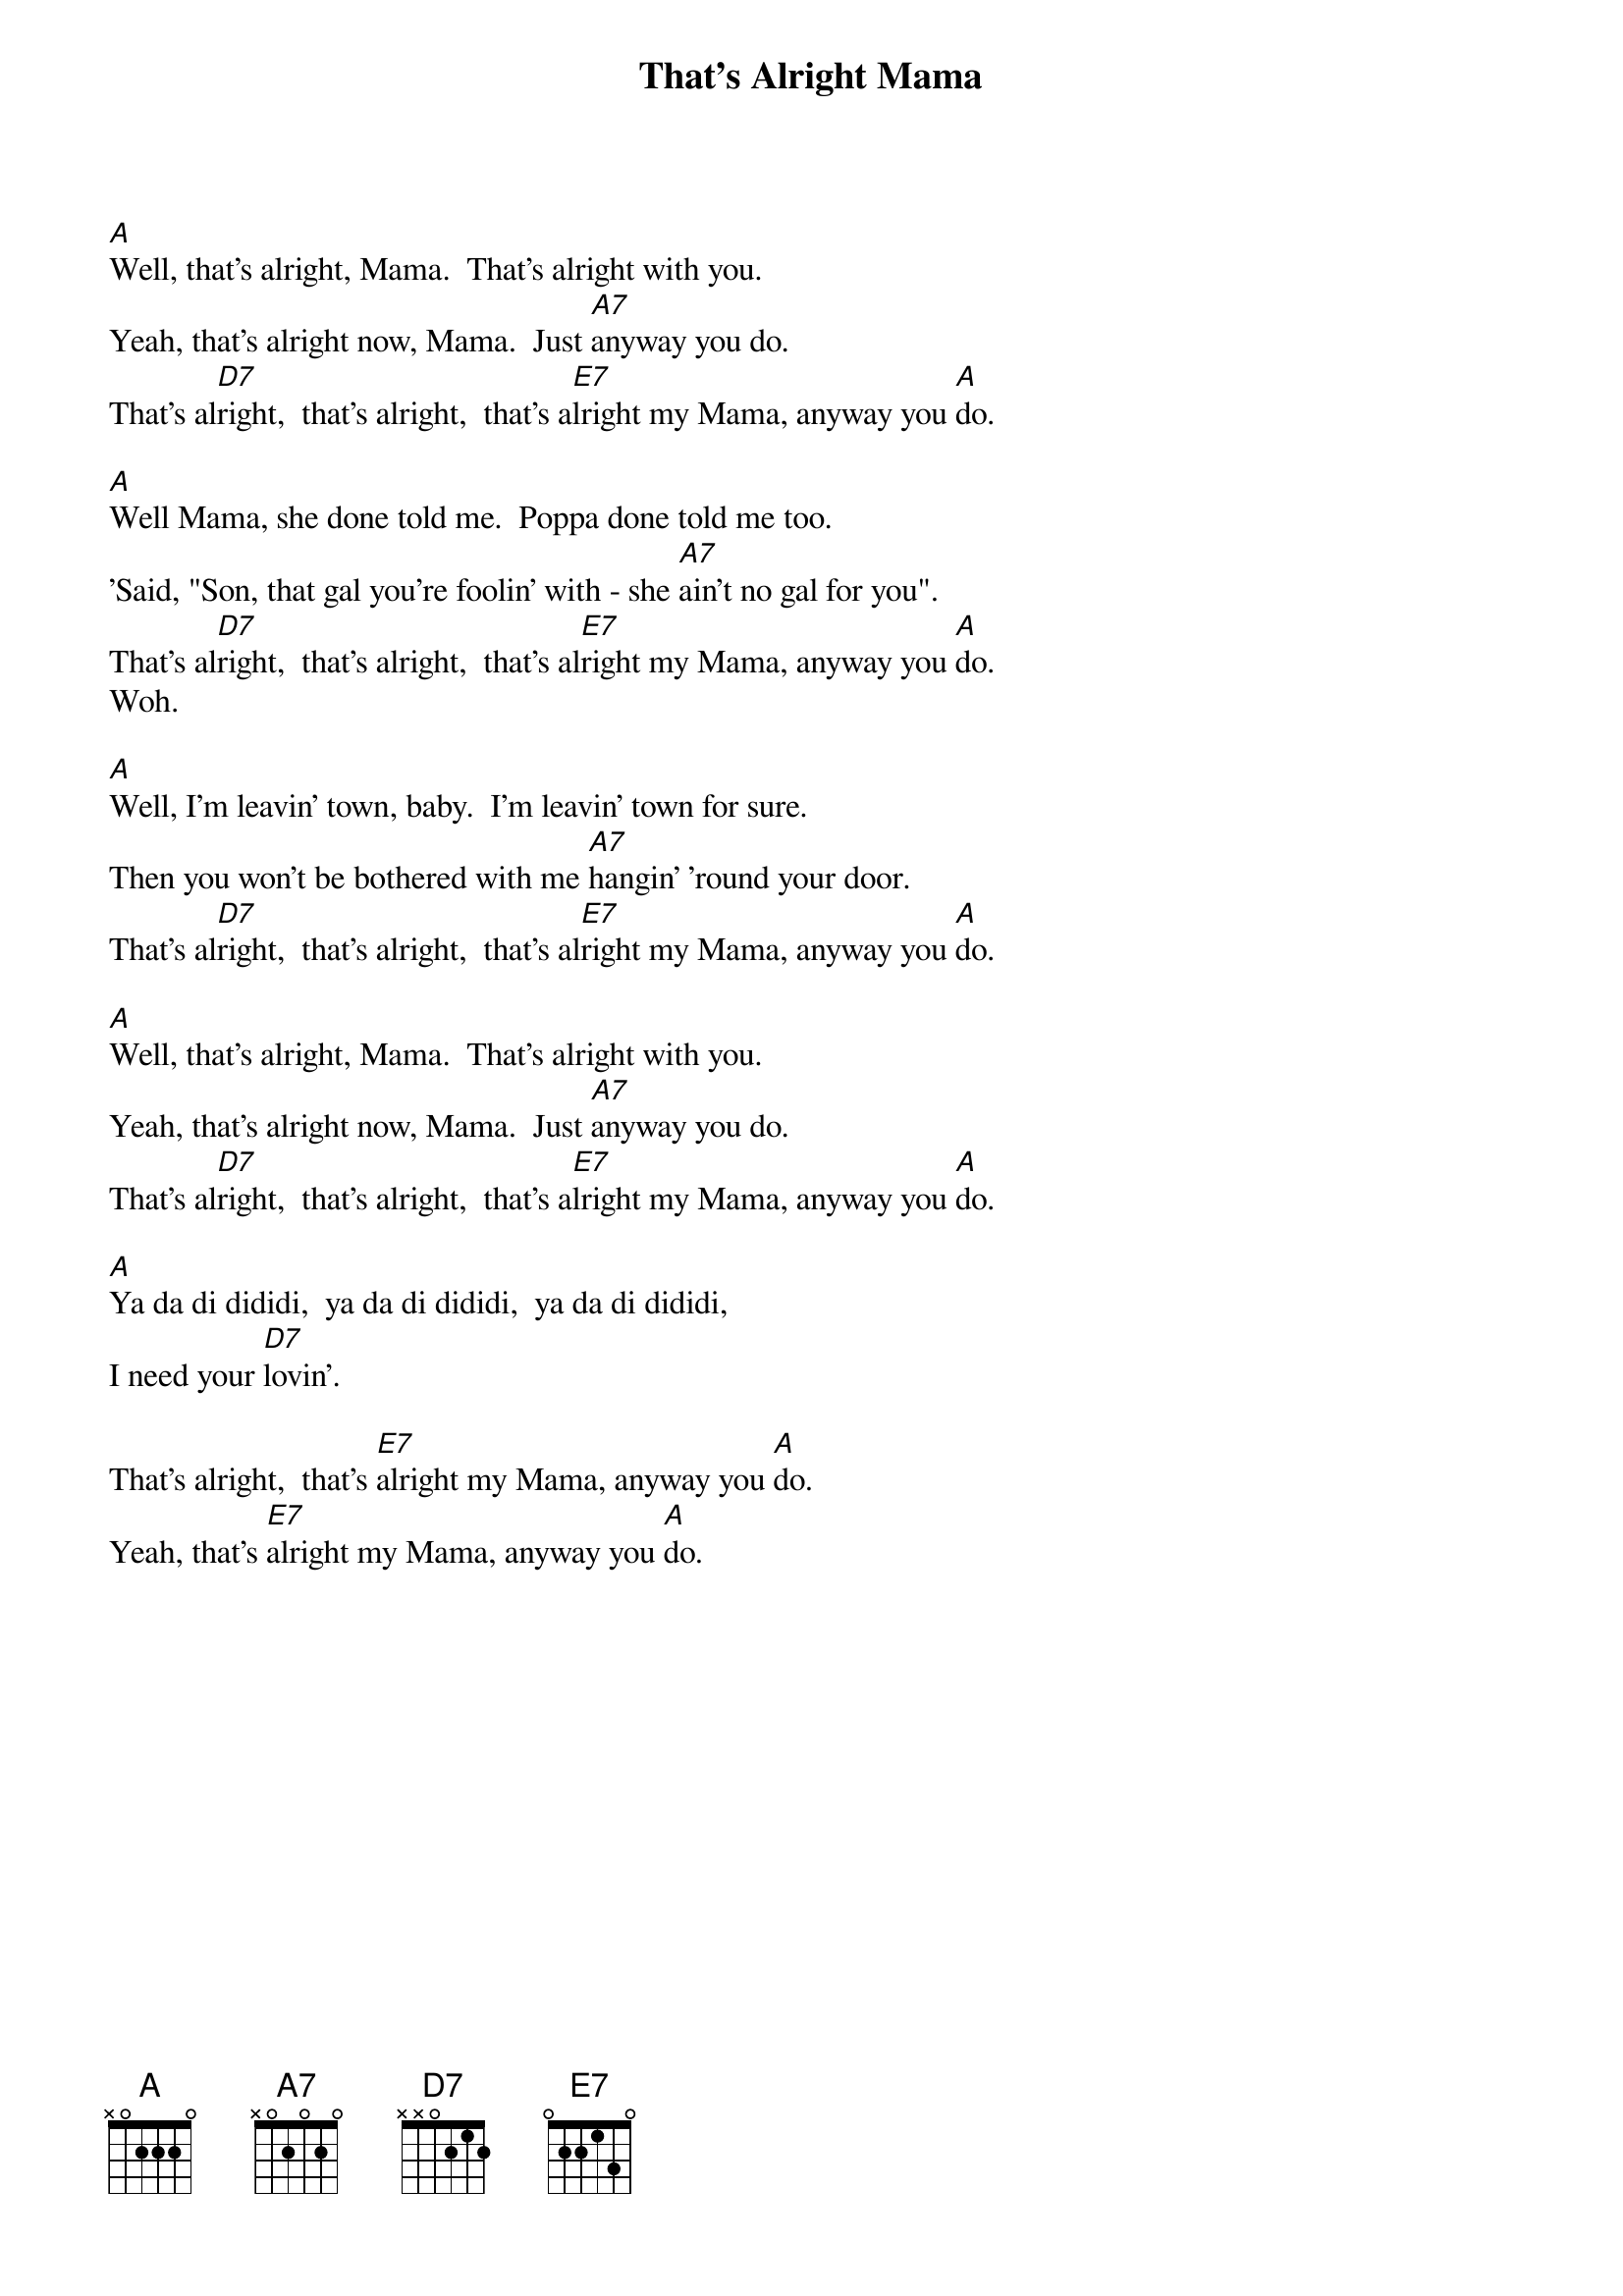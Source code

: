{title: That's Alright Mama}
{author: Elvis Presley}

[A]Well, that's alright, Mama.  That's alright with you.
Yeah, that's alright now, Mama.  Just [A7]anyway you do.
That's al[D7]right,  that's alright,  that's a[E7]lright my Mama, anyway you [A]do.

[A]Well Mama, she done told me.  Poppa done told me too.
'Said, "Son, that gal you're foolin' with - she [A7]ain't no gal for you".
That's al[D7]right,  that's alright,  that's al[E7]right my Mama, anyway you [A]do.
Woh.

[A]Well, I'm leavin' town, baby.  I'm leavin' town for sure.
Then you won't be bothered with me [A7]hangin' 'round your door.
That's al[D7]right,  that's alright,  that's al[E7]right my Mama, anyway you [A]do.

[A]Well, that's alright, Mama.  That's alright with you.
Yeah, that's alright now, Mama.  Just [A7]anyway you do.
That's al[D7]right,  that's alright,  that's a[E7]lright my Mama, anyway you [A]do.

[A]Ya da di dididi,  ya da di dididi,  ya da di dididi,
I need your [D7]lovin'.

That's alright,  that's [E7]alright my Mama, anyway you [A]do.
Yeah, that's [E7]alright my Mama, anyway you [A]do.
